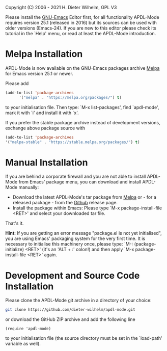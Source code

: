 #+DATE: Time-stamp: <2021-09-23 22:01:16 dieter>
#+bind: org-html-preamble-format (("en" "%d"))
#+OPTIONS: html-link-use-abs-url:nil html-postamble:t html-preamble:t
#+OPTIONS: html-scripts:t html-style:t html5-fancy:nil tex:t
#+HTML_DOCTYPE: xhtml-strict
#+HTML_CONTAINER: div
#+HTML_LINK_HOME: https://github.com/dieter-wilhelm/ansys-mode
#+HTML_LINK_UP: index.html
#+HTML_HEAD:
#+HTML_HEAD_EXTRA:
#+HTML_MATHJAX:
#+INFOJS_OPT:
#+LATEX_HEADER:

#+STARTUP: showall
# #+title: INSTALLATION of APDL-Mode

Copyright (C) 2006 - 2021  H. Dieter Wilhelm, GPL V3

  Please install the [[https://www.gnu.org/software/emacs/][GNU-Emacs]] Editor first, for all functionality
  APDL-Mode requires version 25.1 (released in 2016) but its sources
  can be used with older versions (Emacs-24).  If you are new to this
  editor please check its tutorial in the `Help' menu, or read at
  least the APDL-Mode introduction.

* Melpa Installation
   APDL-Mode is now available on the GNU-Emacs packages archive [[https://melpa.org/][Melpa]]
   for Emacs version 25.1 or newer.

   [[https://melpa.org/#/apdl-mode][file:https://melpa.org/packages/apdl-mode-badge.svg]]
   [[https://stable.melpa.org/#/apdl-mode][file:https://stable.melpa.org/packages/apdl-mode-badge.svg]]

   Please add
   #+begin_src emacs-lisp
   (add-to-list 'package-archives
	     '("melpa" . "https://melpa.org/packages/") t)
   #+end_src

   to your initialisation file.  Then type: `M-x list-packages', find
   `apdl-mode', mark it with `i' and install it with `x'.

   If you prefer the stable package archive instead of development
   versions, exchange above package source with
   #+begin_src emacs-lisp
      (add-to-list 'package-archives
      '("melpa-stable" . "https://stable.melpa.org/packages/") t)
   #+end_src

* Manual Installation
   If you are behind a corporate firewall and you are not able to
   install APDL-Mode from Emacs' package menu, you can download and
   install APDL-Mode manually:

   - Download the latest APDL-Mode's tar package from [[https://melpa.org/#/apdl-mode][Melpa]] or - for a
     released package - from the [[https://github.com/dieter-wilhelm/apdl-mode/releases/tag/20.1.0][Github]] release page.
   - Install the package within Emacs: Please type `M-x
     package-install-file <RET>' and select your downloaded tar file.

   That's it.

   *Hint:* If you are getting an error message "package.el is not yet
   initialised", you are using Emacs' packaging system for the very
   first time.  It is necessary to initialise this machinery once,
   please type: `M-: (package-initialize) <RET>' (it's an 'ALT + :'
   colon!)  and then apply `M-x package-install-file <RET>' again.

* Development and Source Code Installation
   Please clone the APDL-Mode git archive in a directory of your
   choice:
   #+begin_src sh
     git clone https://github.com/dieter-wilhelm/apdl-mode.git
   #+end_src
   or download the GitHub ZIP archive and add the following line
   #+begin_src elisp
   (require 'apdl-mode)
   #+end_src
   to your initialisation file (the source directory must be set in
   the `load-path' variable as well).
